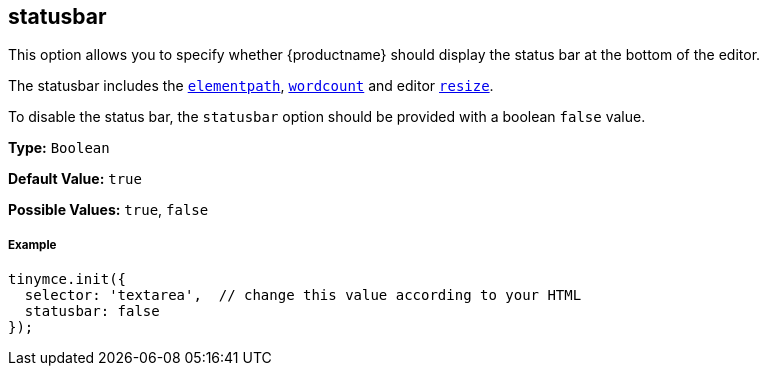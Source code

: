 [[statusbar]]
== statusbar

This option allows you to specify whether {productname} should display the status bar at the bottom of the editor.

The statusbar includes the <<elementpath,`elementpath`>>, link:{rootDir}plugins/wordcount.html[`wordcount`] and editor <<resize,`resize`>>.

To disable the status bar, the `statusbar` option should be provided with a boolean `false` value.

*Type:* `Boolean`

*Default Value:* `true`

*Possible Values:* `true`, `false`

[discrete#example]
===== Example

```js
tinymce.init({
  selector: 'textarea',  // change this value according to your HTML
  statusbar: false
});
```
